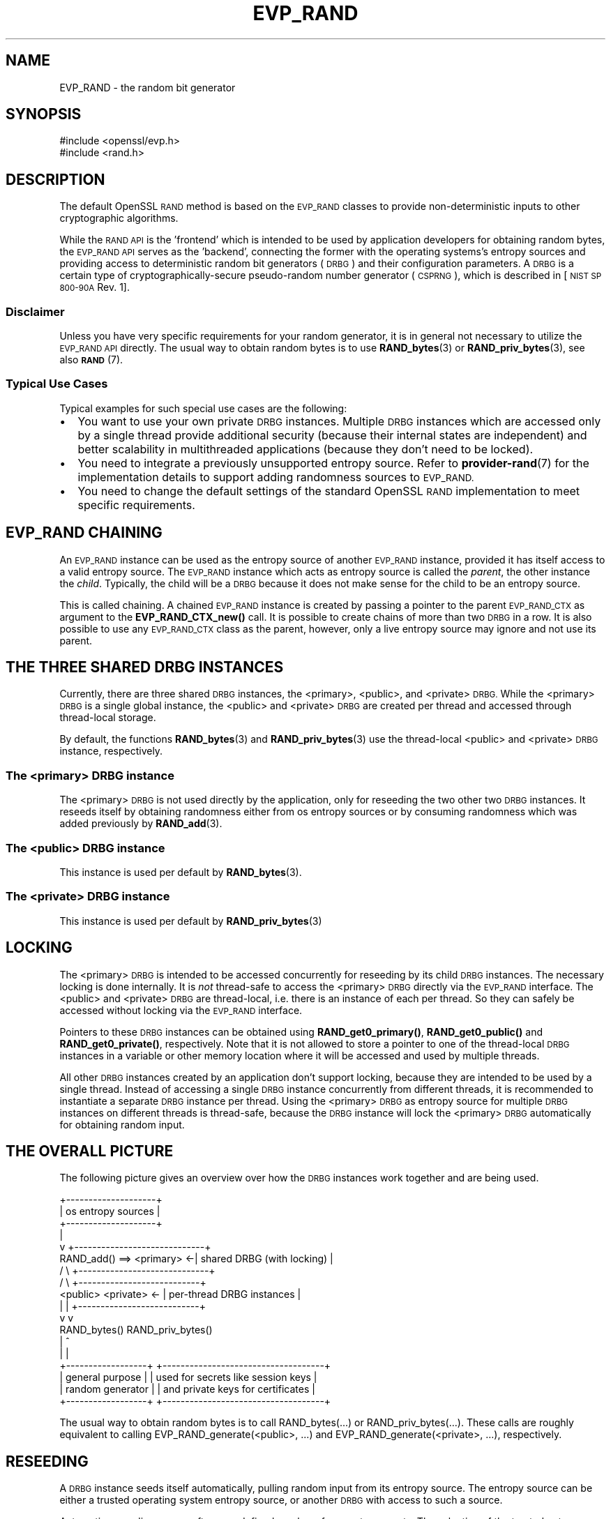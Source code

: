 .\" Automatically generated by Pod::Man 4.11 (Pod::Simple 3.35)
.\"
.\" Standard preamble:
.\" ========================================================================
.de Sp \" Vertical space (when we can't use .PP)
.if t .sp .5v
.if n .sp
..
.de Vb \" Begin verbatim text
.ft CW
.nf
.ne \\$1
..
.de Ve \" End verbatim text
.ft R
.fi
..
.\" Set up some character translations and predefined strings.  \*(-- will
.\" give an unbreakable dash, \*(PI will give pi, \*(L" will give a left
.\" double quote, and \*(R" will give a right double quote.  \*(C+ will
.\" give a nicer C++.  Capital omega is used to do unbreakable dashes and
.\" therefore won't be available.  \*(C` and \*(C' expand to `' in nroff,
.\" nothing in troff, for use with C<>.
.tr \(*W-
.ds C+ C\v'-.1v'\h'-1p'\s-2+\h'-1p'+\s0\v'.1v'\h'-1p'
.ie n \{\
.    ds -- \(*W-
.    ds PI pi
.    if (\n(.H=4u)&(1m=24u) .ds -- \(*W\h'-12u'\(*W\h'-12u'-\" diablo 10 pitch
.    if (\n(.H=4u)&(1m=20u) .ds -- \(*W\h'-12u'\(*W\h'-8u'-\"  diablo 12 pitch
.    ds L" ""
.    ds R" ""
.    ds C` ""
.    ds C' ""
'br\}
.el\{\
.    ds -- \|\(em\|
.    ds PI \(*p
.    ds L" ``
.    ds R" ''
.    ds C`
.    ds C'
'br\}
.\"
.\" Escape single quotes in literal strings from groff's Unicode transform.
.ie \n(.g .ds Aq \(aq
.el       .ds Aq '
.\"
.\" If the F register is >0, we'll generate index entries on stderr for
.\" titles (.TH), headers (.SH), subsections (.SS), items (.Ip), and index
.\" entries marked with X<> in POD.  Of course, you'll have to process the
.\" output yourself in some meaningful fashion.
.\"
.\" Avoid warning from groff about undefined register 'F'.
.de IX
..
.nr rF 0
.if \n(.g .if rF .nr rF 1
.if (\n(rF:(\n(.g==0)) \{\
.    if \nF \{\
.        de IX
.        tm Index:\\$1\t\\n%\t"\\$2"
..
.        if !\nF==2 \{\
.            nr % 0
.            nr F 2
.        \}
.    \}
.\}
.rr rF
.\"
.\" Accent mark definitions (@(#)ms.acc 1.5 88/02/08 SMI; from UCB 4.2).
.\" Fear.  Run.  Save yourself.  No user-serviceable parts.
.    \" fudge factors for nroff and troff
.if n \{\
.    ds #H 0
.    ds #V .8m
.    ds #F .3m
.    ds #[ \f1
.    ds #] \fP
.\}
.if t \{\
.    ds #H ((1u-(\\\\n(.fu%2u))*.13m)
.    ds #V .6m
.    ds #F 0
.    ds #[ \&
.    ds #] \&
.\}
.    \" simple accents for nroff and troff
.if n \{\
.    ds ' \&
.    ds ` \&
.    ds ^ \&
.    ds , \&
.    ds ~ ~
.    ds /
.\}
.if t \{\
.    ds ' \\k:\h'-(\\n(.wu*8/10-\*(#H)'\'\h"|\\n:u"
.    ds ` \\k:\h'-(\\n(.wu*8/10-\*(#H)'\`\h'|\\n:u'
.    ds ^ \\k:\h'-(\\n(.wu*10/11-\*(#H)'^\h'|\\n:u'
.    ds , \\k:\h'-(\\n(.wu*8/10)',\h'|\\n:u'
.    ds ~ \\k:\h'-(\\n(.wu-\*(#H-.1m)'~\h'|\\n:u'
.    ds / \\k:\h'-(\\n(.wu*8/10-\*(#H)'\z\(sl\h'|\\n:u'
.\}
.    \" troff and (daisy-wheel) nroff accents
.ds : \\k:\h'-(\\n(.wu*8/10-\*(#H+.1m+\*(#F)'\v'-\*(#V'\z.\h'.2m+\*(#F'.\h'|\\n:u'\v'\*(#V'
.ds 8 \h'\*(#H'\(*b\h'-\*(#H'
.ds o \\k:\h'-(\\n(.wu+\w'\(de'u-\*(#H)/2u'\v'-.3n'\*(#[\z\(de\v'.3n'\h'|\\n:u'\*(#]
.ds d- \h'\*(#H'\(pd\h'-\w'~'u'\v'-.25m'\f2\(hy\fP\v'.25m'\h'-\*(#H'
.ds D- D\\k:\h'-\w'D'u'\v'-.11m'\z\(hy\v'.11m'\h'|\\n:u'
.ds th \*(#[\v'.3m'\s+1I\s-1\v'-.3m'\h'-(\w'I'u*2/3)'\s-1o\s+1\*(#]
.ds Th \*(#[\s+2I\s-2\h'-\w'I'u*3/5'\v'-.3m'o\v'.3m'\*(#]
.ds ae a\h'-(\w'a'u*4/10)'e
.ds Ae A\h'-(\w'A'u*4/10)'E
.    \" corrections for vroff
.if v .ds ~ \\k:\h'-(\\n(.wu*9/10-\*(#H)'\s-2\u~\d\s+2\h'|\\n:u'
.if v .ds ^ \\k:\h'-(\\n(.wu*10/11-\*(#H)'\v'-.4m'^\v'.4m'\h'|\\n:u'
.    \" for low resolution devices (crt and lpr)
.if \n(.H>23 .if \n(.V>19 \
\{\
.    ds : e
.    ds 8 ss
.    ds o a
.    ds d- d\h'-1'\(ga
.    ds D- D\h'-1'\(hy
.    ds th \o'bp'
.    ds Th \o'LP'
.    ds ae ae
.    ds Ae AE
.\}
.rm #[ #] #H #V #F C
.\" ========================================================================
.\"
.IX Title "EVP_RAND 7ossl"
.TH EVP_RAND 7ossl "2023-11-23" "3.2.0" "OpenSSL"
.\" For nroff, turn off justification.  Always turn off hyphenation; it makes
.\" way too many mistakes in technical documents.
.if n .ad l
.nh
.SH "NAME"
EVP_RAND \- the random bit generator
.SH "SYNOPSIS"
.IX Header "SYNOPSIS"
.Vb 2
\& #include <openssl/evp.h>
\& #include <rand.h>
.Ve
.SH "DESCRIPTION"
.IX Header "DESCRIPTION"
The default OpenSSL \s-1RAND\s0 method is based on the \s-1EVP_RAND\s0 classes to provide
non-deterministic inputs to other cryptographic algorithms.
.PP
While the \s-1RAND API\s0 is the 'frontend' which is intended to be used by
application developers for obtaining random bytes, the \s-1EVP_RAND API\s0
serves as the 'backend', connecting the former with the operating
systems's entropy sources and providing access to deterministic random
bit generators (\s-1DRBG\s0) and their configuration parameters.
A \s-1DRBG\s0 is a certain type of cryptographically-secure pseudo-random
number generator (\s-1CSPRNG\s0), which is described in
[\s-1NIST SP 800\-90A\s0 Rev. 1].
.SS "Disclaimer"
.IX Subsection "Disclaimer"
Unless you have very specific requirements for your random generator,
it is in general not necessary to utilize the \s-1EVP_RAND API\s0 directly.
The usual way to obtain random bytes is to use \fBRAND_bytes\fR\|(3) or
\&\fBRAND_priv_bytes\fR\|(3), see also \s-1\fBRAND\s0\fR\|(7).
.SS "Typical Use Cases"
.IX Subsection "Typical Use Cases"
Typical examples for such special use cases are the following:
.IP "\(bu" 2
You want to use your own private \s-1DRBG\s0 instances.
Multiple \s-1DRBG\s0 instances which are accessed only by a single thread provide
additional security (because their internal states are independent) and
better scalability in multithreaded applications (because they don't need
to be locked).
.IP "\(bu" 2
You need to integrate a previously unsupported entropy source.
Refer to \fBprovider\-rand\fR\|(7) for the implementation details to support adding
randomness sources to \s-1EVP_RAND.\s0
.IP "\(bu" 2
You need to change the default settings of the standard OpenSSL \s-1RAND\s0
implementation to meet specific requirements.
.SH "EVP_RAND CHAINING"
.IX Header "EVP_RAND CHAINING"
An \s-1EVP_RAND\s0 instance can be used as the entropy source of another
\&\s-1EVP_RAND\s0 instance, provided it has itself access to a valid entropy source.
The \s-1EVP_RAND\s0 instance which acts as entropy source is called the \fIparent\fR,
the other instance the \fIchild\fR.  Typically, the child will be a \s-1DRBG\s0 because
it does not make sense for the child to be an entropy source.
.PP
This is called chaining. A chained \s-1EVP_RAND\s0 instance is created by passing
a pointer to the parent \s-1EVP_RAND_CTX\s0 as argument to the \fBEVP_RAND_CTX_new()\fR call.
It is possible to create chains of more than two \s-1DRBG\s0 in a row.
It is also possible to use any \s-1EVP_RAND_CTX\s0 class as the parent, however, only
a live entropy source may ignore and not use its parent.
.SH "THE THREE SHARED DRBG INSTANCES"
.IX Header "THE THREE SHARED DRBG INSTANCES"
Currently, there are three shared \s-1DRBG\s0 instances,
the <primary>, <public>, and <private> \s-1DRBG.\s0
While the <primary> \s-1DRBG\s0 is a single global instance, the <public> and <private>
\&\s-1DRBG\s0 are created per thread and accessed through thread-local storage.
.PP
By default, the functions \fBRAND_bytes\fR\|(3) and \fBRAND_priv_bytes\fR\|(3) use
the thread-local <public> and <private> \s-1DRBG\s0 instance, respectively.
.SS "The <primary> \s-1DRBG\s0 instance"
.IX Subsection "The <primary> DRBG instance"
The <primary> \s-1DRBG\s0 is not used directly by the application, only for reseeding
the two other two \s-1DRBG\s0 instances. It reseeds itself by obtaining randomness
either from os entropy sources or by consuming randomness which was added
previously by \fBRAND_add\fR\|(3).
.SS "The <public> \s-1DRBG\s0 instance"
.IX Subsection "The <public> DRBG instance"
This instance is used per default by \fBRAND_bytes\fR\|(3).
.SS "The <private> \s-1DRBG\s0 instance"
.IX Subsection "The <private> DRBG instance"
This instance is used per default by \fBRAND_priv_bytes\fR\|(3)
.SH "LOCKING"
.IX Header "LOCKING"
The <primary> \s-1DRBG\s0 is intended to be accessed concurrently for reseeding
by its child \s-1DRBG\s0 instances. The necessary locking is done internally.
It is \fInot\fR thread-safe to access the <primary> \s-1DRBG\s0 directly via the
\&\s-1EVP_RAND\s0 interface.
The <public> and <private> \s-1DRBG\s0 are thread-local, i.e. there is an
instance of each per thread. So they can safely be accessed without
locking via the \s-1EVP_RAND\s0 interface.
.PP
Pointers to these \s-1DRBG\s0 instances can be obtained using
\&\fBRAND_get0_primary()\fR, \fBRAND_get0_public()\fR and \fBRAND_get0_private()\fR, respectively.
Note that it is not allowed to store a pointer to one of the thread-local
\&\s-1DRBG\s0 instances in a variable or other memory location where it will be
accessed and used by multiple threads.
.PP
All other \s-1DRBG\s0 instances created by an application don't support locking,
because they are intended to be used by a single thread.
Instead of accessing a single \s-1DRBG\s0 instance concurrently from different
threads, it is recommended to instantiate a separate \s-1DRBG\s0 instance per
thread. Using the <primary> \s-1DRBG\s0 as entropy source for multiple \s-1DRBG\s0
instances on different threads is thread-safe, because the \s-1DRBG\s0 instance
will lock the <primary> \s-1DRBG\s0 automatically for obtaining random input.
.SH "THE OVERALL PICTURE"
.IX Header "THE OVERALL PICTURE"
The following picture gives an overview over how the \s-1DRBG\s0 instances work
together and are being used.
.PP
.Vb 10
\&               +\-\-\-\-\-\-\-\-\-\-\-\-\-\-\-\-\-\-\-\-+
\&               | os entropy sources |
\&               +\-\-\-\-\-\-\-\-\-\-\-\-\-\-\-\-\-\-\-\-+
\&                        |
\&                        v           +\-\-\-\-\-\-\-\-\-\-\-\-\-\-\-\-\-\-\-\-\-\-\-\-\-\-\-\-\-+
\&     RAND_add() ==> <primary>     <\-| shared DRBG (with locking)  |
\&                      /   \e         +\-\-\-\-\-\-\-\-\-\-\-\-\-\-\-\-\-\-\-\-\-\-\-\-\-\-\-\-\-+
\&                     /     \e              +\-\-\-\-\-\-\-\-\-\-\-\-\-\-\-\-\-\-\-\-\-\-\-\-\-\-\-+
\&              <public>     <private>   <\- | per\-thread DRBG instances |
\&                 |             |          +\-\-\-\-\-\-\-\-\-\-\-\-\-\-\-\-\-\-\-\-\-\-\-\-\-\-\-+
\&                 v             v
\&               RAND_bytes()   RAND_priv_bytes()
\&                    |               ^
\&                    |               |
\&    +\-\-\-\-\-\-\-\-\-\-\-\-\-\-\-\-\-\-+      +\-\-\-\-\-\-\-\-\-\-\-\-\-\-\-\-\-\-\-\-\-\-\-\-\-\-\-\-\-\-\-\-\-\-\-\-+
\&    | general purpose  |      | used for secrets like session keys |
\&    | random generator |      | and private keys for certificates  |
\&    +\-\-\-\-\-\-\-\-\-\-\-\-\-\-\-\-\-\-+      +\-\-\-\-\-\-\-\-\-\-\-\-\-\-\-\-\-\-\-\-\-\-\-\-\-\-\-\-\-\-\-\-\-\-\-\-+
.Ve
.PP
The usual way to obtain random bytes is to call RAND_bytes(...) or
RAND_priv_bytes(...). These calls are roughly equivalent to calling
EVP_RAND_generate(<public>, ...) and
EVP_RAND_generate(<private>, ...),
respectively.
.SH "RESEEDING"
.IX Header "RESEEDING"
A \s-1DRBG\s0 instance seeds itself automatically, pulling random input from
its entropy source. The entropy source can be either a trusted operating
system entropy source, or another \s-1DRBG\s0 with access to such a source.
.PP
Automatic reseeding occurs after a predefined number of generate requests.
The selection of the trusted entropy sources is configured at build
time using the \-\-with\-rand\-seed option. The following sections explain
the reseeding process in more detail.
.SS "Automatic Reseeding"
.IX Subsection "Automatic Reseeding"
Before satisfying a generate request (\fBEVP_RAND_generate\fR\|(3)), the \s-1DRBG\s0
reseeds itself automatically, if one of the following conditions holds:
.PP
\&\- the \s-1DRBG\s0 was not instantiated (=seeded) yet or has been uninstantiated.
.PP
\&\- the number of generate requests since the last reseeding exceeds a
certain threshold, the so called \fIreseed_interval\fR.
This behaviour can be disabled by setting the \fIreseed_interval\fR to 0.
.PP
\&\- the time elapsed since the last reseeding exceeds a certain time
interval, the so called \fIreseed_time_interval\fR.
This can be disabled by setting the \fIreseed_time_interval\fR to 0.
.PP
\&\- the \s-1DRBG\s0 is in an error state.
.PP
\&\fBNote\fR: An error state is entered if the entropy source fails while
the \s-1DRBG\s0 is seeding or reseeding.
The last case ensures that the \s-1DRBG\s0 automatically recovers
from the error as soon as the entropy source is available again.
.SS "Manual Reseeding"
.IX Subsection "Manual Reseeding"
In addition to automatic reseeding, the caller can request an immediate
reseeding of the \s-1DRBG\s0 with fresh entropy by setting the
\&\fIprediction resistance\fR parameter to 1 when calling
\&\fBEVP_RAND_generate\fR\|(3).
.PP
The document [\s-1NIST SP 800\-90C\s0] describes prediction resistance requests
in detail and imposes strict conditions on the entropy sources that are
approved for providing prediction resistance.
A request for prediction resistance can only be satisfied by pulling fresh
entropy from a live entropy source (section 5.5.2 of [\s-1NIST SP 800\-90C\s0]).
It is up to the user to ensure that a live entropy source is configured
and is being used.
.PP
For the three shared DRBGs (and only for these) there is another way to
reseed them manually:
If \fBRAND_add\fR\|(3) is called with a positive \fIrandomness\fR argument
(or \fBRAND_seed\fR\|(3)), then this will immediately reseed the <primary> \s-1DRBG.\s0
The <public> and <private> \s-1DRBG\s0 will detect this on their next generate
call and reseed, pulling randomness from <primary>.
.PP
The last feature has been added to support the common practice used with
previous OpenSSL versions to call \fBRAND_add()\fR before calling \fBRAND_bytes()\fR.
.SS "Entropy Input and Additional Data"
.IX Subsection "Entropy Input and Additional Data"
The \s-1DRBG\s0 distinguishes two different types of random input: \fIentropy\fR,
which comes from a trusted source, and \fIadditional input\fR',
which can optionally be added by the user and is considered untrusted.
It is possible to add \fIadditional input\fR not only during reseeding,
but also for every generate request.
.SS "Configuring the Random Seed Source"
.IX Subsection "Configuring the Random Seed Source"
In most cases OpenSSL will automatically choose a suitable seed source
for automatically seeding and reseeding its <primary> \s-1DRBG.\s0 In some cases
however, it will be necessary to explicitly specify a seed source during
configuration, using the \-\-with\-rand\-seed option. For more information,
see the \s-1INSTALL\s0 instructions. There are also operating systems where no
seed source is available and automatic reseeding is disabled by default.
.PP
The following two sections describe the reseeding process of the primary
\&\s-1DRBG,\s0 depending on whether automatic reseeding is available or not.
.SS "Reseeding the primary \s-1DRBG\s0 with automatic seeding enabled"
.IX Subsection "Reseeding the primary DRBG with automatic seeding enabled"
Calling \fBRAND_poll()\fR or \fBRAND_add()\fR is not necessary, because the \s-1DRBG\s0
pulls the necessary entropy from its source automatically.
However, both calls are permitted, and do reseed the \s-1RNG.\s0
.PP
\&\fBRAND_add()\fR can be used to add both kinds of random input, depending on the
value of the \fIrandomness\fR argument:
.IP "randomness == 0:" 4
.IX Item "randomness == 0:"
The random bytes are mixed as additional input into the current state of
the \s-1DRBG.\s0
Mixing in additional input is not considered a full reseeding, hence the
reseed counter is not reset.
.IP "randomness > 0:" 4
.IX Item "randomness > 0:"
The random bytes are used as entropy input for a full reseeding
(resp. reinstantiation) if the \s-1DRBG\s0 is instantiated
(resp. uninstantiated or in an error state).
The number of random bits required for reseeding is determined by the
security strength of the \s-1DRBG.\s0 Currently it defaults to 256 bits (32 bytes).
It is possible to provide less randomness than required.
In this case the missing randomness will be obtained by pulling random input
from the trusted entropy sources.
.PP
\&\s-1NOTE:\s0 Manual reseeding is *not allowed* in \s-1FIPS\s0 mode, because
[\s-1NIST\s0 SP\-800\-90Ar1] mandates that entropy *shall not* be provided by
the consuming application for instantiation (Section 9.1) or
reseeding (Section 9.2). For that reason, the \fIrandomness\fR
argument is ignored and the random bytes provided by the \fBRAND_add\fR\|(3) and
\&\fBRAND_seed\fR\|(3) calls are treated as additional data.
.SS "Reseeding the primary \s-1DRBG\s0 with automatic seeding disabled"
.IX Subsection "Reseeding the primary DRBG with automatic seeding disabled"
Calling \fBRAND_poll()\fR will always fail.
.PP
\&\fBRAND_add()\fR needs to be called for initial seeding and periodic reseeding.
At least 48 bytes (384 bits) of randomness have to be provided, otherwise
the (re\-)seeding of the \s-1DRBG\s0 will fail. This corresponds to one and a half
times the security strength of the \s-1DRBG.\s0 The extra half is used for the
nonce during instantiation.
.PP
More precisely, the number of bytes needed for seeding depend on the
\&\fIsecurity strength\fR of the \s-1DRBG,\s0 which is set to 256 by default.
.SH "SEE ALSO"
.IX Header "SEE ALSO"
\&\s-1\fBRAND\s0\fR\|(7), \s-1\fBEVP_RAND\s0\fR\|(3)
.SH "HISTORY"
.IX Header "HISTORY"
This functionality was added in OpenSSL 3.0.
.SH "COPYRIGHT"
.IX Header "COPYRIGHT"
Copyright 2017\-2020 The OpenSSL Project Authors. All Rights Reserved.
.PP
Licensed under the Apache License 2.0 (the \*(L"License\*(R").  You may not use
this file except in compliance with the License.  You can obtain a copy
in the file \s-1LICENSE\s0 in the source distribution or at
<https://www.openssl.org/source/license.html>.
